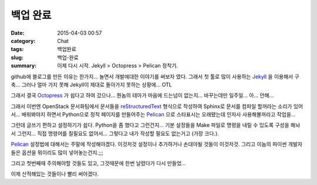 백업 완료
#########

:date: 2015-04-03 00:57
:category: Chat
:tags: 백업완료
:slug: 백업-완료
:summary: 이제 다시 시작. Jekyll > Octopress > Pelican 정착기.


github에 블로그를 만든 이유는 한가지... 놀면서 개발에대한 이야기를 써보자 였다.
그래서 첫 툴로 많이 사용하는 Jekyll_ 을 이용해서 구축... 그러나 얼마 가지 못해
Jekyll이 제대로 돌아가지 못하는 상황에... OTL

그래서 결국 Octopress_ 가 쉽다고 하여 갔으나... 뭔놈의 테마가 마음에 드는넘이
없는지... 바꾸는데만 일주일... 아... 안해...

그래서 이번엔 OpenStack 문서화팀에서 문서들을 reStructuredText_ 형식으로 작성하여
Sphinx로 문서를 컴파일 할꺼라는 소리가 있어서... 배워봐야지 하면서 Python으로
정적 페이지를 만들어주는 Pelican_ 으로 스타표시는 오래됐는데 인자사
사용해볼꺼라고 작업을...

그런데 글쓰기 편하고 설정하기가 쉽다. Python을 좀 했다고 그런건지... 기본
설정들을 Make 파일로 명령을 내릴 수 있도록 구성을 해놔서 그런지... 직접 명령어를
칠필요도 없어서... 그렇다고 내가 작성할 필요도 없는거고 (가장 크다.).

Pelican_ 설정법에 대해서는 주말에 작성해야겠다. 이것저것 설정이나 추가하거나
손대야될 것들이 이것저것. 그리고 이놈의 파이썬 개발자들은 옵션을 뭐이리도 많이
넣어놓는건지.;;;

그리고 첫번째때 주의해야할 것들도 있고, 그것때문에 한번 날렸다가 다시 만들었...

이제 산적해있는 것들이나 빨리 써야겠다.

.. _Jekyll: http://jekyllrb.com/
.. _Octopress: http://octopress.org/
.. _reStructuredText: http://en.wikipedia.org/wiki/ReStructuredText
.. _Pelican: https://github.com/getpelican/pelican
